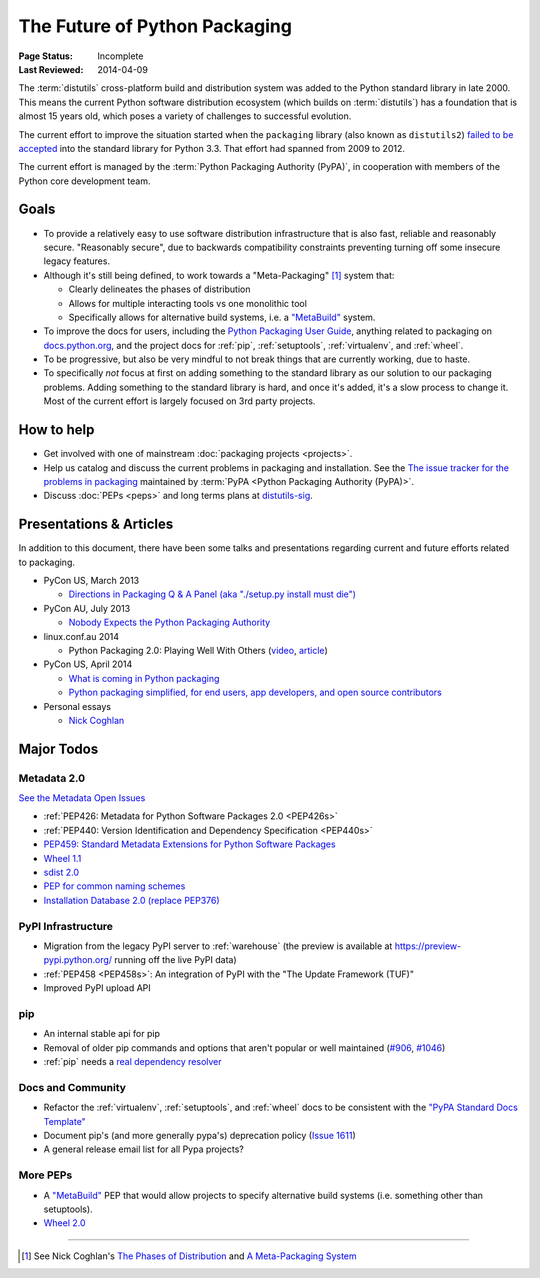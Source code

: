 ==============================
The Future of Python Packaging
==============================

:Page Status: Incomplete
:Last Reviewed: 2014-04-09


The :term:`distutils` cross-platform build and distribution system was added to
the Python standard library in late 2000. This means the current Python software
distribution ecosystem (which builds on :term:`distutils`) has a foundation that
is almost 15 years old, which poses a variety of challenges to successful
evolution.

The current effort to improve the situation started when the ``packaging``
library (also known as ``distutils2``) `failed to be accepted
<https://mail.python.org/pipermail/python-dev/2012-June/120430.html>`_ into the
standard library for Python 3.3.  That effort had spanned from 2009 to 2012.

The current effort is managed by the :term:`Python Packaging Authority (PyPA)`,
in cooperation with members of the Python core development team.


Goals
=====

* To provide a relatively easy to use software distribution infrastructure that
  is also fast, reliable and reasonably secure.  "Reasonably secure", due to
  backwards compatibility constraints preventing turning off some insecure
  legacy features.

* Although it's still being defined, to work towards a "Meta-Packaging" [1]_ system that:

  * Clearly delineates the phases of distribution
  * Allows for multiple interacting tools vs one monolithic tool
  * Specifically allows for alternative build systems, i.e. a `"MetaBuild"
    <http://www.python.org/dev/peps/pep-0426/#metabuild-system>`_ system.

* To improve the docs for users, including the `Python Packaging User Guide`_,
  anything related to packaging on `docs.python.org`_, and the project docs for
  :ref:`pip`, :ref:`setuptools`, :ref:`virtualenv`, and :ref:`wheel`.

* To be progressive, but also be very mindful to not break things that are
  currently working, due to haste.

* To specifically *not* focus at first on adding something to the standard
  library as our solution to our packaging problems.  Adding something to the
  standard library is hard, and once it's added, it's a slow process to change
  it.  Most of the current effort is largely focused on 3rd party projects.

.. _docs.python.org: http://docs.python.org


How to help
===========

* Get involved with one of mainstream :doc:`packaging projects <projects>`.
* Help us catalog and discuss the current problems in packaging and
  installation.  See the `The issue tracker for the problems in packaging
  <https://github.com/pypa/packaging-problems/issues>`_ maintained by
  :term:`PyPA <Python Packaging Authority (PyPA)>`.
* Discuss :doc:`PEPs <peps>` and long terms plans at `distutils-sig
  <http://mail.python.org/mailman/listinfo/distutils-sig>`_.


Presentations & Articles
========================

In addition to this document, there have been some talks and presentations
regarding current and future efforts related to packaging.

* PyCon US, March 2013

  * `Directions in Packaging Q & A Panel (aka "./setup.py install must die")
    <http://pyvideo.org/video/1731/panel-directions-for-packaging>`__

* PyCon AU, July 2013

  * `Nobody Expects the Python Packaging Authority
    <http://pyvideo.org/video/2197/nobody-expects-the-python-packaging-authority>`__

* linux.conf.au 2014

  * Python Packaging 2.0: Playing Well With Others (`video
    <https://www.youtube.com/watch?v=7An2GobbSWU>`_, `article
    <http://lwn.net/Articles/580399>`_)

* PyCon US, April 2014

  * `What is coming in Python packaging
    <https://us.pycon.org/2014/schedule/presentation/204/>`_
  * `Python packaging simplified, for end users, app developers, and open source
    contributors <https://us.pycon.org/2014/schedule/presentation/219>`_

* Personal essays

  * `Nick Coghlan
    <http://python-notes.curiousefficiency.org/en/latest/pep_ideas/core_packaging_api.html>`__


Major Todos
===========

Metadata 2.0
------------

`See the Metadata Open Issues
<https://bitbucket.org/pypa/pypi-metadata-formats/issues?status=new&status=open&priority=blocker>`_

* :ref:`PEP426: Metadata for Python Software Packages 2.0 <PEP426s>`
* :ref:`PEP440: Version Identification and Dependency Specification <PEP440s>`
* `PEP459: Standard Metadata Extensions for Python Software Packages
  <http://legacy.python.org/dev/peps/pep-0459/>`_
* `Wheel 1.1
  <https://bitbucket.org/pypa/pypi-metadata-formats/issue/18/wheel-11>`_
* `sdist 2.0
  <https://bitbucket.org/pypa/pypi-metadata-formats/issue/20/sdist-20>`_
* `PEP for common naming schemes
  <https://bitbucket.org/pypa/pypi-metadata-formats/issue/23/common-filename-scheme>`_
* `Installation Database 2.0 (replace PEP376)
  <https://bitbucket.org/pypa/pypi-metadata-formats/issue/22/installation-database-2>`_


PyPI Infrastructure
-------------------

* Migration from the legacy PyPI server to :ref:`warehouse` (the preview is
  available at https://preview-pypi.python.org/ running off the live PyPI data)
* :ref:`PEP458 <PEP458s>`: An integration of PyPI with the "The Update Framework (TUF)"
* Improved PyPI upload API


pip
---

* An internal stable api for pip
* Removal of older pip commands and options that aren't popular or well
  maintained (`#906 <https://github.com/pypa/pip/issues/906>`_, `#1046
  <https://github.com/pypa/pip/issues/1046>`_)
* :ref:`pip` needs a `real dependency resolver
  <https://github.com/pypa/pip/issues/988>`_


Docs and Community
------------------

* Refactor the :ref:`virtualenv`, :ref:`setuptools`, and :ref:`wheel` docs to
  be consistent with the `"PyPA Standard Docs Template"
  <https://gist.github.com/qwcode/8431828>`_
* Document pip's (and more generally pypa's) deprecation policy (`Issue 1611
  <https://github.com/pypa/pip/issues/1611>`_)
* A general release email list for all Pypa projects?


More PEPs
---------

* A `"MetaBuild" <http://www.python.org/dev/peps/pep-0426/#metabuild-system>`_
  PEP that would allow projects to specify alternative build systems
  (i.e. something other than setuptools).
* `Wheel 2.0 <https://bitbucket.org/pypa/pypi-metadata-formats/issue/19/wheel-20>`_

----

.. [1] See Nick Coghlan's `The Phases of Distribution
       <http://python-notes.curiousefficiency.org/en/latest/pep_ideas/core_packaging_api.html#the-phases-of-distribution>`_
       and `A Meta-Packaging System
       <http://python-notes.curiousefficiency.org/en/latest/pep_ideas/core_packaging_api.html#a-meta-packaging-system>`_

.. _Python Packaging User Guide: http://packaging.python.org
